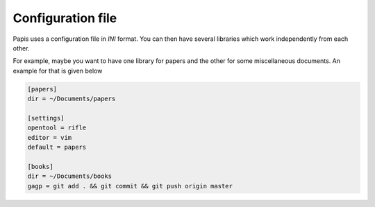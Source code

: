 Configuration file
------------------

Papis uses a configuration file in *INI* format. You can then have
several libraries which work independently from each other.

For example, maybe you want to have one library for papers and the other
for some miscellaneous documents. An example for that is given below

.. code:: ini

    [papers]
    dir = ~/Documents/papers

    [settings]
    opentool = rifle
    editor = vim
    default = papers

    [books]
    dir = ~/Documents/books
    gagp = git add . && git commit && git push origin master

